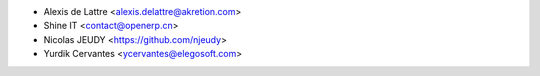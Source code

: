 * Alexis de Lattre <alexis.delattre@akretion.com>
* Shine IT <contact@openerp.cn>
* Nicolas JEUDY <https://github.com/njeudy>
* Yurdik Cervantes <ycervantes@elegosoft.com>
